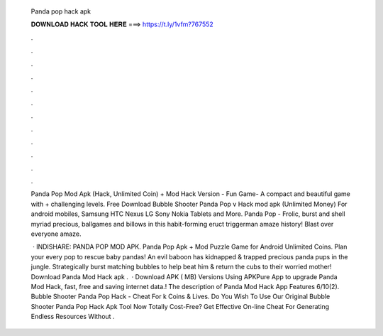   Panda pop hack apk
  
  
  
  𝐃𝐎𝐖𝐍𝐋𝐎𝐀𝐃 𝐇𝐀𝐂𝐊 𝐓𝐎𝐎𝐋 𝐇𝐄𝐑𝐄 ===> https://t.ly/1vfm?767552
  
  
  
  .
  
  
  
  .
  
  
  
  .
  
  
  
  .
  
  
  
  .
  
  
  
  .
  
  
  
  .
  
  
  
  .
  
  
  
  .
  
  
  
  .
  
  
  
  .
  
  
  
  .
  
  Panda Pop Mod Apk (Hack, Unlimited Coin) + Mod Hack Version - Fun Game- A compact and beautiful game with + challenging levels. Free Download Bubble Shooter Panda Pop v Hack mod apk (Unlimited Money) For android mobiles, Samsung HTC Nexus LG Sony Nokia Tablets and More. Panda Pop - Frolic, burst and shell myriad precious, ballgames and billows in this habit-forming eruct triggerman amaze history! Blast over everyone amaze.
  
   · INDISHARE: PANDA POP MOD APK. Panda Pop Apk + Mod Puzzle Game for Android Unlimited Coins. Plan your every pop to rescue baby pandas! An evil baboon has kidnapped & trapped precious panda pups in the jungle. Strategically burst matching bubbles to help beat him & return the cubs to their worried mother! Download Panda Mod Hack apk .  · Download APK ( MB) Versions Using APKPure App to upgrade Panda Mod Hack, fast, free and saving internet data.! The description of Panda Mod Hack App Features 6/10(2). Bubble Shooter Panda Pop Hack - Cheat For k Coins & Lives. Do You Wish To Use Our Original Bubble Shooter Panda Pop Hack Apk Tool Now Totally Cost-Free? Get Effective On-line Cheat For Generating Endless Resources Without .
